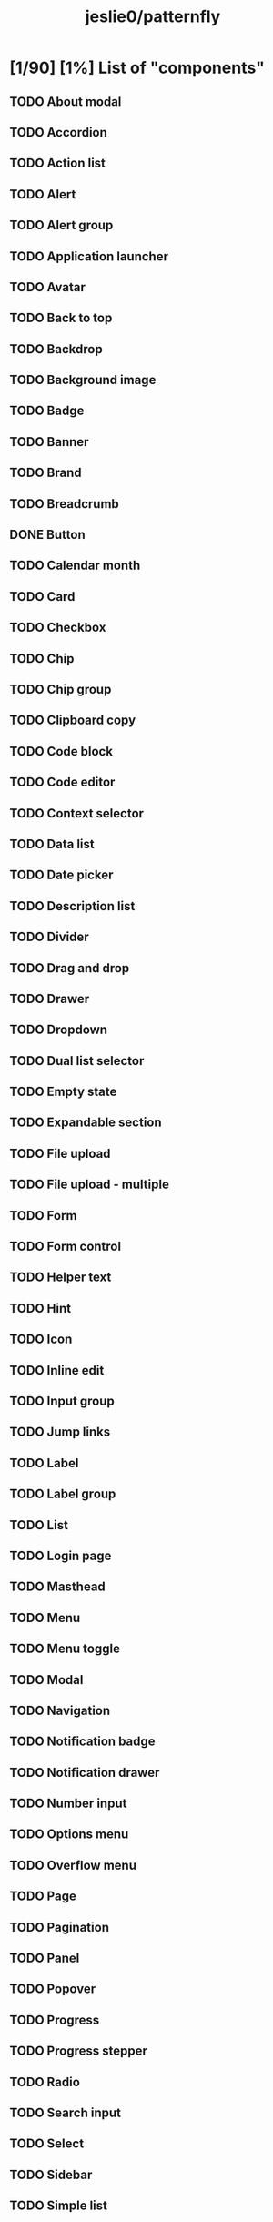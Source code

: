 #+title: jeslie0/patternfly
* [1/90] [1%] List of "components"
** TODO About modal
** TODO Accordion
** TODO Action list
** TODO Alert
** TODO Alert group
** TODO Application launcher
** TODO Avatar
** TODO Back to top
** TODO Backdrop
** TODO Background image
** TODO Badge
** TODO Banner
** TODO Brand
** TODO Breadcrumb
** DONE Button
** TODO Calendar month
** TODO Card
** TODO Checkbox
** TODO Chip
** TODO Chip group
** TODO Clipboard copy
** TODO Code block
** TODO Code editor
** TODO Context selector
** TODO Data list
** TODO Date picker
** TODO Description list
** TODO Divider
** TODO Drag and drop
** TODO Drawer
** TODO Dropdown
** TODO Dual list selector
** TODO Empty state
** TODO Expandable section
** TODO File upload
** TODO File upload - multiple
** TODO Form
** TODO Form control
** TODO Helper text
** TODO Hint
** TODO Icon
** TODO Inline edit
** TODO Input group
** TODO Jump links
** TODO Label
** TODO Label group
** TODO List
** TODO Login page
** TODO Masthead
** TODO Menu
** TODO Menu toggle
** TODO Modal
** TODO Navigation
** TODO Notification badge
** TODO Notification drawer
** TODO Number input
** TODO Options menu
** TODO Overflow menu
** TODO Page
** TODO Pagination
** TODO Panel
** TODO Popover
** TODO Progress
** TODO Progress stepper
** TODO Radio
** TODO Search input
** TODO Select
** TODO Sidebar
** TODO Simple list
** TODO Skeleton
** TODO Skip to content
** TODO Slider
** TODO Spinner
** TODO Switch
** TODO Tab content
** TODO Table
** TODO Tabs
** TODO Text
** TODO Text area
** TODO Text input
** TODO Text input group
** TODO Tile
** TODO Time picker
** TODO Title
** TODO Toggle group
** TODO Toolbar
** TODO Tooltip
** TODO Tree view
** TODO Truncate
** TODO Wizard
* [0/17] [0%] List of charts
** TODO Area chart
** TODO Bar chart
** TODO Bullet chart
** TODO Colors for charts
** TODO Donut chart
** TODO Donut utilization chart
** TODO Legends
** TODO Line chart
** TODO Patterns
** TODO Pie chart
** TODO Resize observer
** TODO Scatter chart
** TODO Sparkline chart
** TODO Stack chart
** TODO Themes
** TODO Threshold chart
** TODO Tooltips
* [0/7] [0%] Layouts
** TODO Bullseye
** TODO Flex
** TODO Gallery
** TODO Grid
** TODO Level
** TODO Split
** TODO Stack

